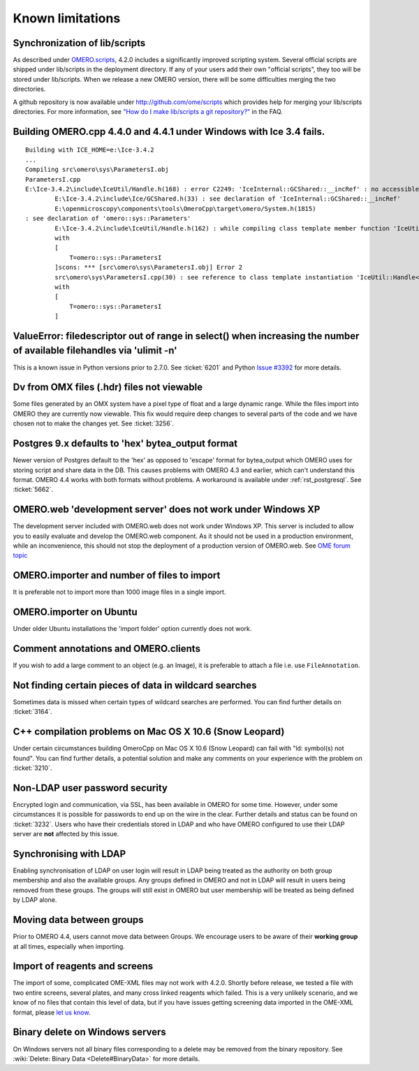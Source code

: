 .. _rst_limitations:


Known limitations
=================

.. _limitations_scripts:

Synchronization of lib/scripts
------------------------------

As described under `OMERO.scripts <server/scripts>`_, 4.2.0 includes a
significantly improved scripting system. Several official scripts are
shipped under lib/scripts in the deployment directory. If any of your
users add their own "official scripts", they too will be stored under
lib/scripts. When we release a new OMERO version, there will be some
difficulties merging the two directories.

A github repository is now available under http://github.com/ome/scripts
which provides help for merging your lib/scripts directories. For more
information, see `"How do I make lib/scripts a git
repository?" <https://www.openmicroscopy.org/site/support/faq/omero/how-do-i-make-lib-scripts-a-git-repository>`_
in the FAQ.

Building OMERO.cpp 4.4.0 and 4.4.1 under Windows with Ice 3.4 fails.
--------------------------------------------------------------------

::

        Building with ICE_HOME=e:\Ice-3.4.2
        ...
        Compiling src\omero\sys\ParametersI.obj
        ParametersI.cpp
        E:\Ice-3.4.2\include\IceUtil/Handle.h(168) : error C2249: 'IceInternal::GCShared::__incRef' : no accessible path to private member declared in virtual base 'omero::sys::Parameters'
                E:\Ice-3.4.2\include\Ice/GCShared.h(33) : see declaration of 'IceInternal::GCShared::__incRef'
                E:\openmicroscopy\components\tools\OmeroCpp\target\omero/System.h(1815)
        : see declaration of 'omero::sys::Parameters'
                E:\Ice-3.4.2\include\IceUtil/Handle.h(162) : while compiling class template member function 'IceUtil::Handle<T>::Handle(T *)'
                with
                [
                    T=omero::sys::ParametersI
                ]scons: *** [src\omero\sys\ParametersI.obj] Error 2
                src\omero\sys\ParametersI.cpp(30) : see reference to class template instantiation 'IceUtil::Handle<T>' being compiled
                with
                [
                    T=omero::sys::ParametersI
                ]

ValueError: filedescriptor out of range in select() when increasing the number of available filehandles via 'ulimit -n'
-----------------------------------------------------------------------------------------------------------------------

This is a known issue in Python versions prior to 2.7.0. See :ticket:`6201` 
and Python `Issue #3392 <http://bugs.python.org/issue3392>`_ for more details.

Dv from OMX files (.hdr) files not viewable
-------------------------------------------

Some files generated by an OMX system have a pixel type of float and a
large dynamic range. While the files import into OMERO they are
currently now viewable. This fix would require deep changes to several
parts of the code and we have chosen not to make the changes yet. See
:ticket:`3256`.

Postgres 9.x defaults to 'hex' bytea\_output format
---------------------------------------------------

Newer version of Postgres default to the 'hex' as opposed to 'escape'
format for bytea\_output which OMERO uses for storing script and share
data in the DB. This causes problems with OMERO 4.3 and earlier, which
can't understand this format. OMERO 4.4 works with both formats without
problems. A workaround is available under :ref:`rst_postgresql`. See 
:ticket:`5662`.

OMERO.web 'development server' does not work under Windows XP
-------------------------------------------------------------

The development server included with OMERO.web does not work under
Windows XP. This server is included to allow you to easily evaluate and
develop the OMERO.web component. As it should not be used in a
production environment, while an inconvenience, this should not stop the
deployment of a production version of OMERO.web. See `OME forum
topic <http://www.openmicroscopy.org/community/viewtopic.php?f=5&t=640>`_

OMERO.importer and number of files to import
--------------------------------------------

It is preferable not to import more than 1000 image files in a single
import.

OMERO.importer on Ubuntu
------------------------

Under older Ubuntu installations the 'import folder' option currently
does not work.

Comment annotations and OMERO.clients
-------------------------------------

If you wish to add a large comment to an object (e.g. an Image), it is
preferable to attach a file i.e. use ``FileAnnotation``.

Not finding certain pieces of data in wildcard searches
-------------------------------------------------------

Sometimes data is missed when certain types of wildcard searches are
performed. You can find further details on :ticket:`3164`.

C++ compilation problems on Mac OS X 10.6 (Snow Leopard)
--------------------------------------------------------

Under certain circumstances building OmeroCpp on Mac OS X 10.6 (Snow
Leopard) can fail with "ld: symbol(s) not found". You can find further
details, a potential solution and make any comments on your experience
with the problem on :ticket:`3210`.

Non-LDAP user password security
-------------------------------

Encrypted login and communication, via SSL, has been available in OMERO
for some time. However, under some circumstances it is possible for
passwords to end up on the wire in the clear. Further details and status
can be found on :ticket:`3232`. Users who
have their credentials stored in LDAP and who have OMERO configured to
use their LDAP server are **not** affected by this issue.

Synchronising with LDAP
-----------------------

Enabling synchronisation of LDAP on user login will result in LDAP being
treated as the authority on both group membership and also the available
groups. Any groups defined in OMERO and not in LDAP will result in users
being removed from these groups. The groups will still exist in OMERO
but user membership will be treated as being defined by LDAP alone.

Moving data between groups
--------------------------

Prior to OMERO 4.4, users cannot move data between Groups. We encourage
users to be aware of their **working group** at all times, especially
when importing.

Import of reagents and screens
------------------------------

The import of some, complicated OME-XML files may not work with 4.2.0.
Shortly before release, we tested a file with two entire screens,
several plates, and many cross linked reagents which failed. This is a
very unlikely scenario, and we know of no files that contain this level
of data, but if you have issues getting screening data imported in the
OME-XML format, please `let us know </site/community>`_.

Binary delete on Windows servers
--------------------------------

On Windows servers not all binary files corresponding to a delete may be
removed from the binary repository. See :wiki:`Delete: Binary
Data <Delete#BinaryData>` for more details.

